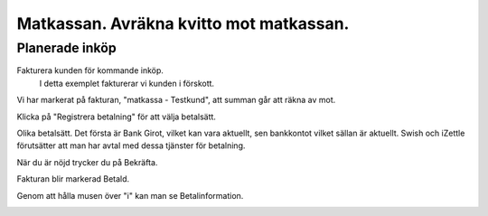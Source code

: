 .. _localorexportsalestax:

.. index::
   single: Matkassan. Ett exempel när ett företag (kunden) beställer en tjänst, 
   att laga mat tillsammans, men uppdragsgivaren vill ha en "matkassa" att 
   köpa mat för i förskott.  

========================================
Matkassan. Avräkna kvitto mot matkassan.
========================================


Planerade inköp
------------

Fakturera kunden för kommande inköp.
    I detta exemplet fakturerar vi kunden i förskott.


.. image:: images/matkassan3_01.png


Vi har markerat på fakturan, "matkassa - Testkund", att summan går att räkna av mot.

Klicka på "Registrera betalning" för att välja betalsätt.


.. image:: images/matkassan3_02.png

Olika betalsätt. Det första är Bank Girot, vilket kan vara aktuellt, sen bankkontot vilket sällan är aktuellt. Swish och iZettle förutsätter att man har avtal med dessa tjänster för betalning.

.. image:: images/matkassan3_03.png

När du är nöjd trycker du på Bekräfta.

.. image:: images/matkassan3_04.png


Fakturan blir markerad Betald.

.. image:: images/matkassan3_05.png

Genom att hålla musen över "i" kan man se Betalinformation.

.. image:: images/matkassan3_06.png



